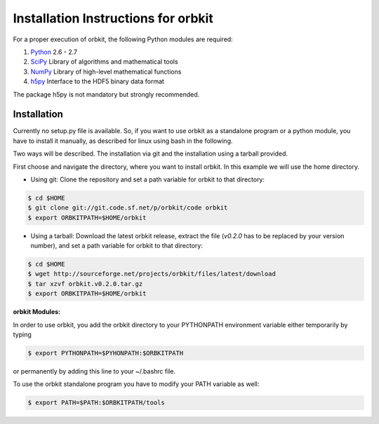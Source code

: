 Installation Instructions for orbkit
====================================

For a proper execution of orbkit, the following Python modules are
required:

1) Python_ 2.6 - 2.7
2) SciPy_ Library of algorithms and mathematical tools
3) NumPy_ Library of high-level mathematical functions
4) h5py_ Interface to the HDF5 binary data format

The package h5py is not mandatory but strongly recommended.

.. _Python: http://www.python.org
.. _SciPy: http://www.scipy.org/
.. _NumPy: http://www.numpy.org/
.. _h5py: http://www.h5py.org/

Installation
------------

Currently no setup.py file is available. So, if you want to use orbkit as
a standalone program or a python module, you have to install it manually, as
described for linux using bash in the following.

Two ways will be described. The installation via git and the installation 
using a tarball provided.

First choose and navigate the directory, where you want to install orbkit. 
In this example we will use the home directory. 

- Using git:
  Clone the repository and set a path variable for orbkit to that directory:

.. code-block:: bash

    $ cd $HOME
    $ git clone git://git.code.sf.net/p/orbkit/code orbkit
    $ export ORBKITPATH=$HOME/orbkit

- Using a tarball:
  Download the latest orbkit release, extract the file (`v0.2.0` has to be replaced
  by your version number), and set a path variable for orbkit to that directory:

.. code-block:: bash

    $ cd $HOME
    $ wget http://sourceforge.net/projects/orbkit/files/latest/download 
    $ tar xzvf orbkit.v0.2.0.tar.gz
    $ export ORBKITPATH=$HOME/orbkit

**orbkit Modules:**

In order to use orbkit, you add the orbkit directory to your PYTHONPATH 
environment variable either temporarily by typing

.. code-block:: bash

    $ export PYTHONPATH=$PYHONPATH:$ORBKITPATH

or permanently by adding this line to your ~/.bashrc file.

To use the orbkit standalone program you have to modify your PATH variable as
well:

.. code-block:: bash

    $ export PATH=$PATH:$ORBKITPATH/tools
